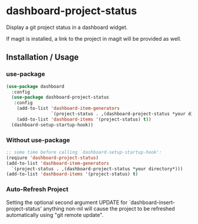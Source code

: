 * dashboard-project-status
Display a git project status in a dashboard widget.

If magit is installed, a link to the project in magit will be provided as well.

** Installation / Usage

*** use-package
#+begin_src emacs-lisp
(use-package dashboard
  :config
  (use-package dashboard-project-status
   :config
    (add-to-list 'dashboard-item-generators
                 `(project-status . ,(dashboard-project-status *your directory*)))
    (add-to-list 'dashboard-items '(project-status) t))
  (dashboard-setup-startup-hook))
#+end_src

*** Without use-package
#+begin_src emacs-lisp
;; some time before calling `dashboard-setup-startup-hook':
(reqiure 'dashboard-project-status)
(add-to-list 'dashboard-item-generators
  `(project-status . ,(dashboard-project-status *your directory*)))
(add-to-list 'dashboard-items '(project-status) t)
#+end_src

*** Auto-Refresh Project
Setting the optional second argument UPDATE for `dashboard-insert-project-status'
anything non-nil will cause the project to be refreshed automatically using
"git remote update".
